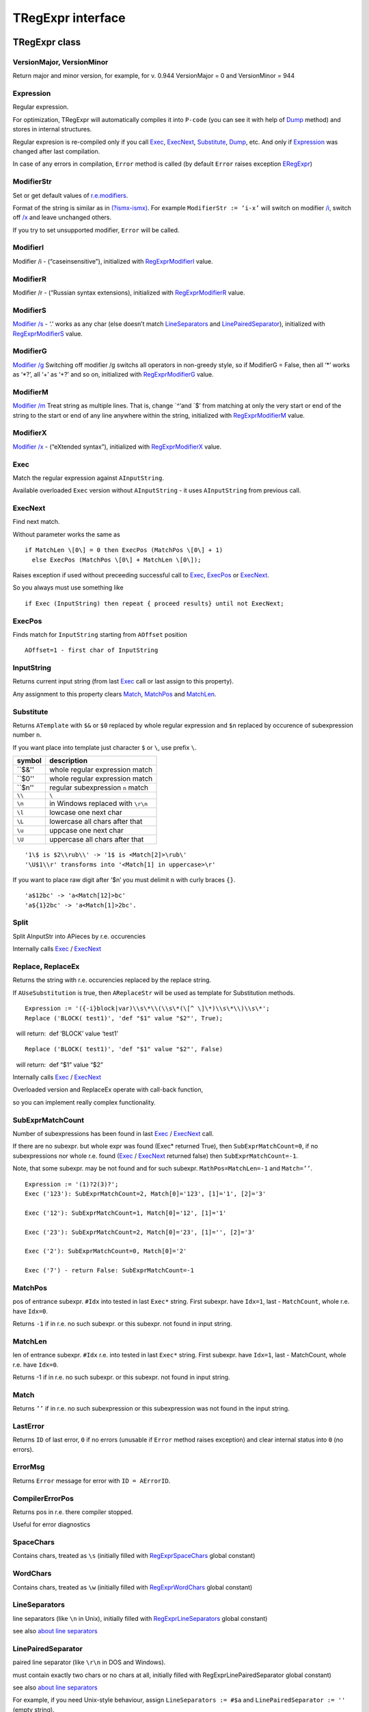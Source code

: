 TRegExpr interface
==================

TRegExpr class
--------------

VersionMajor, VersionMinor
~~~~~~~~~~~~~~~~~~~~~~~~~~

Return major and minor version, for example, for v. 0.944 VersionMajor =
0 and VersionMinor = 944

Expression
~~~~~~~~~~

Regular expression.

For optimization, TRegExpr will automatically compiles it into ``P-code``
(you can see it with help of Dump_ method) and stores in internal
structures.

Regular expresion is re-compiled only if you call Exec_, ExecNext_,
Substitute_, Dump_, etc. And only if Expression_
was changed after last compilation.

In case of any errors in compilation, ``Error`` method is called (by
default ``Error`` raises exception ERegExpr_)

ModifierStr
~~~~~~~~~~~

Set or get default values of
`r.e.modifiers <regexp_syntax.html#modifiers>`__.

Format of the string is similar as in
`(?ismx-ismx) <regexp_syntax.html#inlinemodifiers>`__. For example
``ModifierStr := ‘i-x’`` will switch on modifier `/i <regexp_syntax.html#i>`_,
switch off `/x <regexp_syntax.html#x>`_ and leave unchanged others.

If you try to set unsupported modifier, ``Error`` will be called.

ModifierI
~~~~~~~~~

Modifier /i - (“caseinsensitive”), initialized with
`RegExprModifierI <#modifier_defs>`__ value.

ModifierR
~~~~~~~~~

Modifier /r - (“Russian syntax extensions), initialized with
`RegExprModifierR <#modifier_defs>`__ value.

ModifierS
~~~~~~~~~

`Modifier /s <regexp_syntax.html#modifier_s>`__ - ‘.’ works as any char
(else doesn’t match LineSeparators_ and
`LinePairedSeparator <tregexpr_interface.html#linepairedseparator>`__),
initialized with `RegExprModifierS <#modifier_defs>`__ value.

ModifierG
~~~~~~~~~

`Modifier /g <regexp_syntax.html#modifier_g>`__ Switching off modifier
/g switchs all operators in non-greedy style, so if ModifierG = False,
then all ‘\*’ works as ‘\*?’, all ‘+’ as ‘+?’ and so on, initialized
with `RegExprModifierG <#modifier_defs>`__ value.

ModifierM
~~~~~~~~~

`Modifier /m <regexp_syntax.html#modifier_m>`__ Treat string as multiple
lines. That is, change \`^‘and \`$’ from matching at only the very start
or end of the string to the start or end of any line anywhere within the
string, initialized with `RegExprModifierM <#modifier_defs>`__ value.

ModifierX
~~~~~~~~~

`Modifier /x <regexp_syntax.html#modifier_x>`__ - (“eXtended syntax”),
initialized with `RegExprModifierX <#modifier_defs>`__ value.

Exec
~~~~

Match the regular expression against ``AInputString``.

Available overloaded ``Exec`` version without ``AInputString`` - it uses ``AInputString``
from previous call.

ExecNext
~~~~~~~~

Find next match.

Without parameter works the same as

::

    if MatchLen \[0\] = 0 then ExecPos (MatchPos \[0\] + 1)
      else ExecPos (MatchPos \[0\] + MatchLen \[0\]);

Raises exception if used without preceeding successful call to
Exec_, ExecPos_ or ExecNext_.

So you always must use something like

::

    if Exec (InputString) then repeat { proceed results} until not ExecNext;

ExecPos
~~~~~~~

Finds match for ``InputString`` starting from ``AOffset`` position

::

    AOffset=1 - first char of InputString

InputString
~~~~~~~~~~~

Returns current input string (from last Exec_ call or last assign to this
property).

Any assignment to this property clears Match_, MatchPos_ and MatchLen_.

Substitute
~~~~~~~~~~

Returns ``ATemplate`` with ``$&`` or ``$0`` replaced by whole regular expression
and ``$n`` replaced by occurence of subexpression number ``n``.

If you want place into template just character ``$`` or ``\``, use prefix ``\``.

====== ===============================
symbol description
====== ===============================
``$&'' whole regular expression match
``$0'' whole regular expression match
``$n'' regular subexpression ``n`` match
``\\`` ``\``
``\n`` in Windows replaced with ``\r\n``
``\l`` lowcase one next char
``\L`` lowercase all chars after that
``\u`` uppcase one next char
``\U`` uppercase all chars after that
====== ===============================

::

     '1\$ is $2\\rub\\' -> '1$ is <Match[2]>\rub\'
     '\U$1\\r' transforms into '<Match[1] in uppercase>\r'

If you want to place raw digit after ‘$n’ you must delimit ``n`` with curly
braces ``{}``.

::

     'a$12bc' -> 'a<Match[12]>bc'
     'a${1}2bc' -> 'a<Match[1]>2bc'.

Split
~~~~~

Split AInputStr into APieces by r.e. occurencies

Internally calls Exec_ / ExecNext_

Replace, ReplaceEx
~~~~~~~~~~~~~~~~~~

Returns the string with r.e. occurencies replaced by the replace string.

If ``AUseSubstitution`` is true, then ``AReplaceStr`` will be used
as template for Substitution methods.

::

    Expression := '({-i}block|var)\\s\*\\(\\s\*(\[^ \]\*)\\s\*\\)\\s\*';
    Replace ('BLOCK( test1)', 'def "$1" value "$2"', True);

    will return:  def ‘BLOCK’ value ‘test1’

::

    Replace ('BLOCK( test1)', 'def "$1" value "$2"', False)

    will return:  def “$1” value “$2”

Internally calls Exec_ / ExecNext_

Overloaded version and ReplaceEx operate with call-back function,

so you can implement really complex functionality.

SubExprMatchCount
~~~~~~~~~~~~~~~~~

Number of subexpressions has been found in last Exec_ / ExecNext_ call.

If there are no subexpr. but whole expr was found (Exec\* returned
True), then ``SubExprMatchCount=0``, if no subexpressions nor whole r.e.
found (Exec_ / ExecNext_ returned false) then ``SubExprMatchCount=-1``.

Note, that some subexpr. may be not found and for such subexpr.
``MathPos=MatchLen=-1`` and ``Match=’’``.

::

    Expression := '(1)?2(3)?';
    Exec ('123'): SubExprMatchCount=2, Match[0]='123', [1]='1', [2]='3'

    Exec ('12'): SubExprMatchCount=1, Match[0]='12', [1]='1'

    Exec ('23'): SubExprMatchCount=2, Match[0]='23', [1]='', [2]='3'

    Exec ('2'): SubExprMatchCount=0, Match[0]='2'

    Exec ('7') - return False: SubExprMatchCount=-1


MatchPos
~~~~~~~~

pos of entrance subexpr. ``#Idx`` into tested in last ``Exec*`` string.
First subexpr. have ``Idx=1``, last - ``MatchCount``, whole r.e. have
``Idx=0``.

Returns ``-1`` if in r.e. no such subexpr. or this subexpr. not found in
input string.

MatchLen
~~~~~~~~

len of entrance subexpr. ``#Idx`` r.e. into tested in last ``Exec*``
string. First subexpr. have ``Idx=1``, last - MatchCount, whole r.e.
have ``Idx=0``.

Returns -1 if in r.e. no such subexpr. or this subexpr. not found in
input string.

Match
~~~~~

Returns ``’’`` if in r.e. no such subexpression or this subexpression
was not found in the input string.

LastError
~~~~~~~~~

Returns ``ID`` of last error, ``0`` if no errors (unusable if ``Error`` method
raises exception) and clear internal status into ``0`` (no errors).

ErrorMsg
~~~~~~~~

Returns ``Error`` message for error with ``ID = AErrorID``.

CompilerErrorPos
~~~~~~~~~~~~~~~~

Returns pos in r.e. there compiler stopped.

Useful for error diagnostics

SpaceChars
~~~~~~~~~~

Contains chars, treated as ``\s`` (initially filled with RegExprSpaceChars_
global constant)

WordChars
~~~~~~~~~

Contains chars, treated as ``\w`` (initially filled with RegExprWordChars_
global constant)


LineSeparators
~~~~~~~~~~~~~~

line separators (like ``\n`` in Unix), initially filled with
RegExprLineSeparators_ global constant)

see also `about line
separators <regexp_syntax.html#line-separators>`__

LinePairedSeparator
~~~~~~~~~~~~~~~~~~~

paired line separator (like ``\r\n`` in DOS and Windows).

must contain exactly two chars or no chars at all, initially filled with
RegExprLinePairedSeparator global constant)

see also `about line
separators <regexp_syntax.html#line-separators>`__

For example, if you need Unix-style behaviour, assign
``LineSeparators := #$a`` and ``LinePairedSeparator := ''`` (empty string).

If you want to accept as line separators only ``\x0D\x0A`` but not ``\x0D``
or ``\x0A`` alone, then assign ``LineSeparators := ''`` (empty string) and
``LinePairedSeparator := #$d#$a``.

By default ‘mixed’ mode is used (defined in
RegExprLine[Paired]Separator[s] global constants):

::

    LineSeparators := #$d#$a; 
    LinePairedSeparator := #$d#$a

Behaviour of this mode is detailed described in the `syntax
section <regexp_syntax.html#syntax_line_separators>`__.

InvertCase
~~~~~~~~~~

Set this property if you want to override case-insensitive
functionality.

Compile
~~~~~~~

Compiles regular expression.

Useful for example for GUI regular expressions editors - to check regular expression
without using it.

Dump
~~~~

Show ``P-code`` (compiled regular expression) as human-readable string.

Global constants
----------------

EscChar
~~~~~~~

Escape-char, by default ``\``.

RegExprModifierI
~~~~~~~~~~~~~~~~

`Modifier i <regexp_syntax.html#i>`_ default value

RegExprModifierR
~~~~~~~~~~~~~~~~

`Modifier r <regexp_syntax.html#r>`_ default value

RegExprModifierS
~~~~~~~~~~~~~~~~

`Modifier s <regexp_syntax.html#s>`_ default value

RegExprModifierG
~~~~~~~~~~~~~~~~

`Modifier g <regexp_syntax.html#g>`_ default value

RegExprModifierM
~~~~~~~~~~~~~~~~

`Modifier m <regexp_syntax.html#m>`_ default value

RegExprModifierX
~~~~~~~~~~~~~~~~

`Modifier x <regexp_syntax.html#x>`_ default value

RegExprSpaceChars
~~~~~~~~~~~~~~~~~

Default for SpaceChars_ property
 

RegExprWordChars
~~~~~~~~~~~~~~~~

Default value for WordChars_ property

 
RegExprLineSeparators
~~~~~~~~~~~~~~~~~~~~~

Default value for LineSeparators_ property

RegExprLinePairedSeparator
~~~~~~~~~~~~~~~~~~~~~~~~~~

Default value for LinePairedSeparator_ property


RegExprInvertCaseFunction
~~~~~~~~~~~~~~~~~~~~~~~~~

Default for InvertCase_ property

Global functions
----------------

ExecRegExpr
~~~~~~~~~~~

true if the string matches the regular expression

SplitRegExpr
~~~~~~~~~~~~

Splits the string by r.e. occurencies

ReplaceRegExpr
~~~~~~~~~~~~~~

Returns the string with r.e. occurencies replaced by the ``AReplaceStr``.

If ``AUseSubstitution` is true, then ``AReplaceStr`` will be used as template
for ``Substitution methods``.

::

    ReplaceRegExpr ('({-i}block|var)\\s\*\\(\\s\*(\[^ \]\*)\\s\*\\)\\s\*',
      'BLOCK( test1)', 'def "$1" value "$2"', True)

    return  def ‘BLOCK’ value ‘test1’

::

    ReplaceRegExpr ('({-i}block|var)\\s\*\\(\\s\*(\[^ \]\*)\\s\*\\)\\s\*',
      'BLOCK( test1)', 'def "$1" value "$2"')

    return  def “$1” value “$2”

QuoteRegExprMetaChars
~~~~~~~~~~~~~~~~~~~~~

Replace all metachars with its safe representation, for example
``abc'cd.(`` converts into ``abc\'cd\.\(``

This function usefull for r.e. autogeneration from user input

RegExprSubExpressions
~~~~~~~~~~~~~~~~~~~~~

Makes list of subexpressions found in ``ARegExpr``

In ``ASubExps`` every item represent subexpression, from first to last, in
format:

 String - subexpression text (without ‘()’)

 low word of Object - starting position in ARegExpr, including ‘(’ if
exists! (first position is 1)

 high word of Object - length, including starting ‘(’ and ending ‘)’ if
exist!

``AExtendedSyntax`` - must be ``True`` if modifier ``/x`` will be ``On`` while
using the r.e.

Usefull for GUI editors of r.e. etc (you can find example of using in
`REStudioMain.pas <https://github.com/masterandrey/TRegExpr/blob/74ab342b639fc51941a4eea9c7aa53dcdf783592/restudio/REStudioMain.pas#L474>`_)

=========== =======
Result code Meaning
=========== =======
0           Success. No unbalanced brackets was found
-1          there are not enough closing brackets ``)``
-(n+1)      at position n was found opening ``[`` without corresponding closing ``]``
n           at position n was found closing bracket ``)`` without corresponding opening ``(``
=========== ======= 

If ``Result <> 0``, then ``ASubExprs`` can contain empty items or illegal ones

ERegExpr
--------

::

    ERegExpr = class (Exception)
      public
       ErrorCode : integer; // error code. Compilation error codes are before 1000
       CompilerErrorPos : integer; // Position in r.e. where compilation error occured
     end;

Unicode
-------

TRegExpr now supports UniCode, but it works very slow :(

Who want to optimize it ? ;)

Use it only if you really need Unicode support !

Remove ``.`` in ``{.$DEFINE UniCode}`` in regexpr.pas. After that all
strings will be treated as WideString.

 
